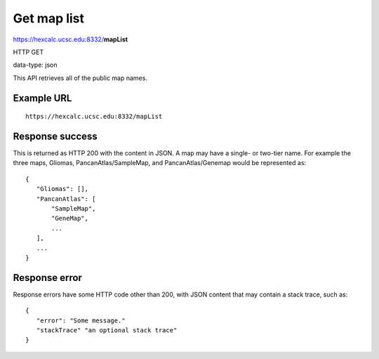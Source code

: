 Get map list
============

https://hexcalc.ucsc.edu:8332/**mapList**

HTTP GET

data-type: json

This API retrieves all of the public map names.

Example URL
-----------
::

 https://hexcalc.ucsc.edu:8332/mapList

Response success
----------------

This is returned as HTTP 200 with the content in JSON. A map may have a
single- or two-tier name. For example the three maps, Gliomas,
PancanAtlas/SampleMap, and PancanAtlas/Genemap would be represented as::

 {
    "Gliomas": [],
    "PancanAtlas": [
        "SampleMap",
        "GeneMap",
        ...
    ],
    ...
 }

Response error
--------------

Response errors have some HTTP code other than 200, with JSON content that may
contain a stack trace, such as::

 {
    "error": "Some message."
    "stackTrace" "an optional stack trace"
 }
